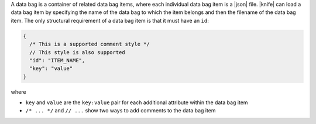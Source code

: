 .. The contents of this file may be included in multiple topics (using the includes directive).
.. The contents of this file should be modified in a way that preserves its ability to appear in multiple topics.

A data bag is a container of related data bag items, where each individual data bag item is a |json| file. |knife| can load a data bag item by specifying the name of the data bag to which the item belongs and then the filename of the data bag item. The only structural requirement of a data bag item is that it must have an ``id``:

.. code-block:: javascript

   {
     /* This is a supported comment style */
     // This style is also supported
     "id": "ITEM_NAME",
     "key": "value"
   }

where

* ``key`` and ``value`` are the ``key:value`` pair for each additional attribute within the data bag item
* ``/* ... */`` and ``// ...`` show two ways to add comments to the data bag item
